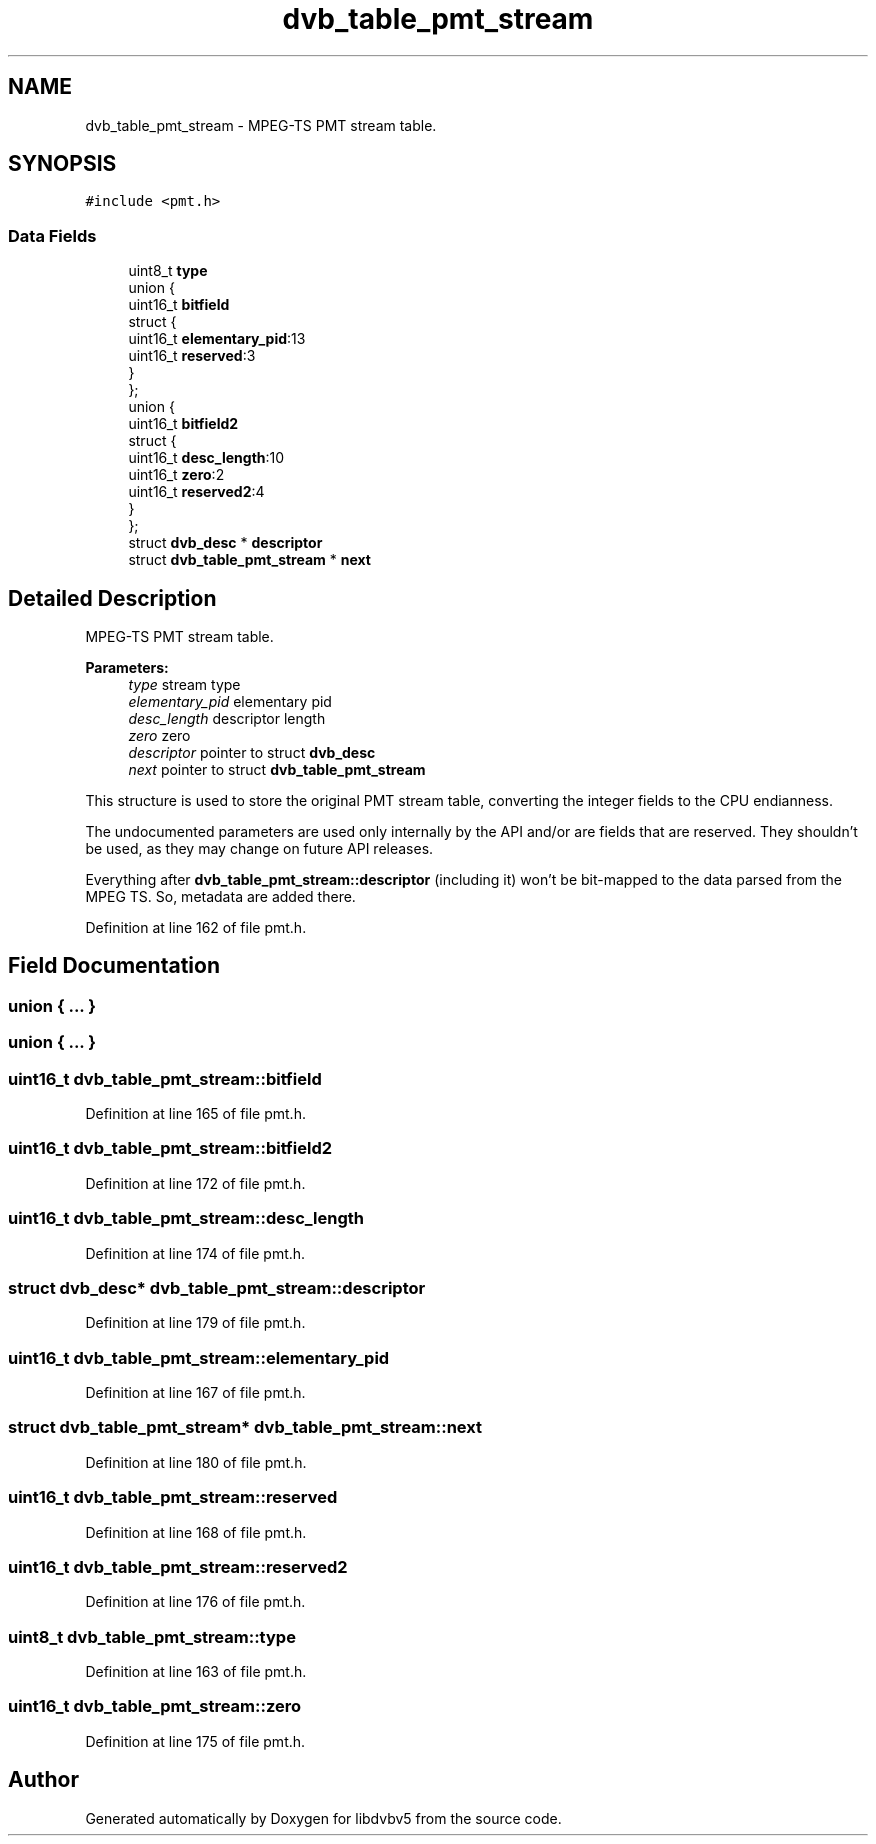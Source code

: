 .TH "dvb_table_pmt_stream" 3 "Sun Jan 24 2016" "Version 1.10.0" "libdvbv5" \" -*- nroff -*-
.ad l
.nh
.SH NAME
dvb_table_pmt_stream \- MPEG-TS PMT stream table\&.  

.SH SYNOPSIS
.br
.PP
.PP
\fC#include <pmt\&.h>\fP
.SS "Data Fields"

.in +1c
.ti -1c
.RI "uint8_t \fBtype\fP"
.br
.ti -1c
.RI "union {"
.br
.ti -1c
.RI "   uint16_t \fBbitfield\fP"
.br
.ti -1c
.RI "   struct {"
.br
.ti -1c
.RI "      uint16_t \fBelementary_pid\fP:13"
.br
.ti -1c
.RI "      uint16_t \fBreserved\fP:3"
.br
.ti -1c
.RI "   } "
.br
.ti -1c
.RI "}; "
.br
.ti -1c
.RI "union {"
.br
.ti -1c
.RI "   uint16_t \fBbitfield2\fP"
.br
.ti -1c
.RI "   struct {"
.br
.ti -1c
.RI "      uint16_t \fBdesc_length\fP:10"
.br
.ti -1c
.RI "      uint16_t \fBzero\fP:2"
.br
.ti -1c
.RI "      uint16_t \fBreserved2\fP:4"
.br
.ti -1c
.RI "   } "
.br
.ti -1c
.RI "}; "
.br
.ti -1c
.RI "struct \fBdvb_desc\fP * \fBdescriptor\fP"
.br
.ti -1c
.RI "struct \fBdvb_table_pmt_stream\fP * \fBnext\fP"
.br
.in -1c
.SH "Detailed Description"
.PP 
MPEG-TS PMT stream table\&. 


.PP
\fBParameters:\fP
.RS 4
\fItype\fP stream type 
.br
\fIelementary_pid\fP elementary pid 
.br
\fIdesc_length\fP descriptor length 
.br
\fIzero\fP zero 
.br
\fIdescriptor\fP pointer to struct \fBdvb_desc\fP 
.br
\fInext\fP pointer to struct \fBdvb_table_pmt_stream\fP
.RE
.PP
This structure is used to store the original PMT stream table, converting the integer fields to the CPU endianness\&.
.PP
The undocumented parameters are used only internally by the API and/or are fields that are reserved\&. They shouldn't be used, as they may change on future API releases\&.
.PP
Everything after \fBdvb_table_pmt_stream::descriptor\fP (including it) won't be bit-mapped to the data parsed from the MPEG TS\&. So, metadata are added there\&. 
.PP
Definition at line 162 of file pmt\&.h\&.
.SH "Field Documentation"
.PP 
.SS "union { \&.\&.\&. } "

.SS "union { \&.\&.\&. } "

.SS "uint16_t dvb_table_pmt_stream::bitfield"

.PP
Definition at line 165 of file pmt\&.h\&.
.SS "uint16_t dvb_table_pmt_stream::bitfield2"

.PP
Definition at line 172 of file pmt\&.h\&.
.SS "uint16_t dvb_table_pmt_stream::desc_length"

.PP
Definition at line 174 of file pmt\&.h\&.
.SS "struct \fBdvb_desc\fP* dvb_table_pmt_stream::descriptor"

.PP
Definition at line 179 of file pmt\&.h\&.
.SS "uint16_t dvb_table_pmt_stream::elementary_pid"

.PP
Definition at line 167 of file pmt\&.h\&.
.SS "struct \fBdvb_table_pmt_stream\fP* dvb_table_pmt_stream::next"

.PP
Definition at line 180 of file pmt\&.h\&.
.SS "uint16_t dvb_table_pmt_stream::reserved"

.PP
Definition at line 168 of file pmt\&.h\&.
.SS "uint16_t dvb_table_pmt_stream::reserved2"

.PP
Definition at line 176 of file pmt\&.h\&.
.SS "uint8_t dvb_table_pmt_stream::type"

.PP
Definition at line 163 of file pmt\&.h\&.
.SS "uint16_t dvb_table_pmt_stream::zero"

.PP
Definition at line 175 of file pmt\&.h\&.

.SH "Author"
.PP 
Generated automatically by Doxygen for libdvbv5 from the source code\&.
